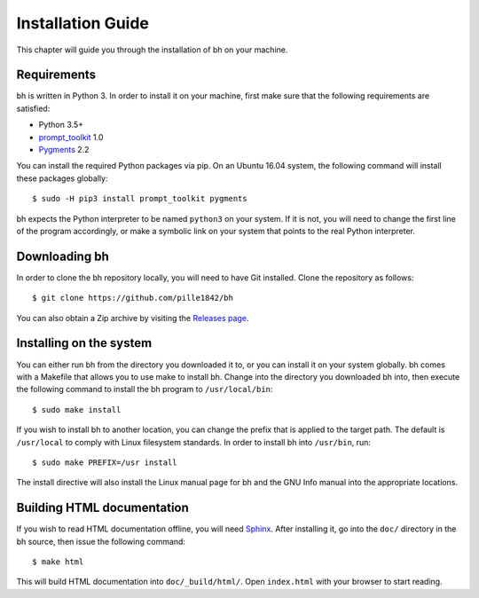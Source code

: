 Installation Guide
==================

This chapter will guide you through the installation of bh on your machine.

.. _requirements:

Requirements
------------

bh is written in Python 3. In order to install it on your machine, first make
sure that the following requirements are satisfied:

* Python 3.5+
* `prompt_toolkit <https://pypi.python.org/pypi/prompt_toolkit>`_ 1.0
* `Pygments <https://pypi.python.org/pypi/Pygments/2.2.0>`_ 2.2

You can install the required Python packages via pip. On an Ubuntu 16.04 system,
the following command will install these packages globally::

    $ sudo -H pip3 install prompt_toolkit pygments

bh expects the Python interpreter to be named ``python3`` on your system. If it
is not, you will need to change the first line of the program accordingly, or
make a symbolic link on your system that points to the real Python interpreter.

.. _downloadingbh:

Downloading bh
--------------

In order to clone the bh repository locally, you will need to have Git
installed. Clone the repository as follows::

    $ git clone https://github.com/pille1842/bh

You can also obtain a Zip archive by visiting the `Releases page
<https://github.com/pille1842/bh/releases>`_.

.. _installingonthesystem:

Installing on the system
------------------------

You can either run bh from the directory you downloaded it to, or you can
install it on your system globally. bh comes with a Makefile that allows you to
use make to install bh. Change into the directory you downloaded bh into, then
execute the following command to install the bh program to ``/usr/local/bin``::

    $ sudo make install

If you wish to install bh to another location, you can change the prefix that is
applied to the target path. The default is ``/usr/local`` to comply with Linux
filesystem standards. In order to install bh into ``/usr/bin``, run::

    $ sudo make PREFIX=/usr install

The install directive will also install the Linux manual page for bh and the GNU
Info manual into the appropriate locations.

.. _buildinghtmldocumentation:

Building HTML documentation
---------------------------

If you wish to read HTML documentation offline, you will need `Sphinx
<http://www.sphinx-doc.org/en/master/>`_. After installing it, go into the
``doc/`` directory in the bh source, then issue the following command::

    $ make html

This will build HTML documentation into ``doc/_build/html/``. Open
``index.html`` with your browser to start reading.
